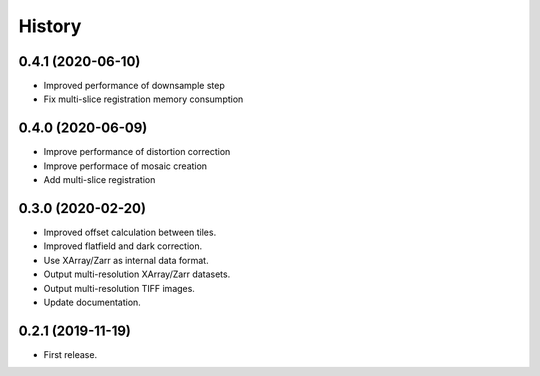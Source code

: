 =======
History
=======


0.4.1 (2020-06-10)
------------------

* Improved performance of downsample step
* Fix multi-slice registration memory consumption
 
0.4.0 (2020-06-09)
------------------

* Improve performance of distortion correction
* Improve performace of mosaic creation
* Add multi-slice registration

0.3.0 (2020-02-20)
------------------

* Improved offset calculation between tiles.
* Improved flatfield and dark correction.
* Use XArray/Zarr as internal data format.
* Output multi-resolution XArray/Zarr datasets.
* Output multi-resolution TIFF images.
* Update documentation.

0.2.1 (2019-11-19)
------------------

* First release.
